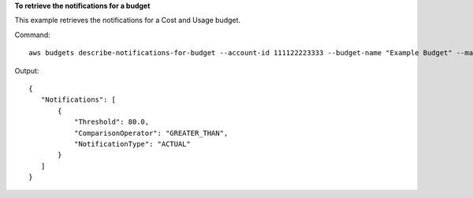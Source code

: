 **To retrieve the notifications for a budget**

This example retrieves the notifications for a Cost and Usage budget.

Command::

  aws budgets describe-notifications-for-budget --account-id 111122223333 --budget-name "Example Budget" --max-results 5

Output::

 {
    "Notifications": [
        {
            "Threshold": 80.0,
            "ComparisonOperator": "GREATER_THAN",
            "NotificationType": "ACTUAL"
        }
    ]
 }	
